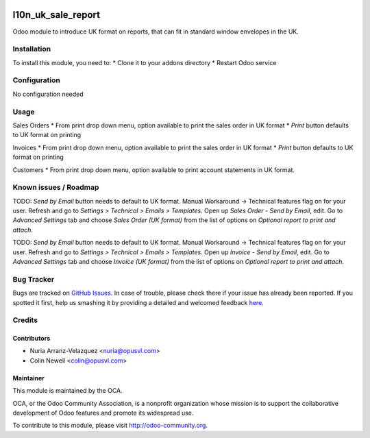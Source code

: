 .. image:: https://img.shields.io/badge/licence-AGPL--3-blue.svg
   :target: http://www.gnu.org/licenses/agpl-3.0-standalone.html
   :alt: License: AGPL-3

===================
l10n_uk_sale_report
===================

Odoo module to introduce UK format on reports, that can fit in standard window envelopes in the UK.

Installation
============

To install this module, you need to:
* Clone it to your addons directory
* Restart Odoo service

Configuration
=============

No configuration needed

Usage
=====

Sales Orders
* From print drop down menu, option available to print the sales order in UK format
* *Print* button defaults to UK format on printing

Invoices
* From print drop down menu, option available to print the sales order in UK format
* *Print* button defaults to UK format on printing

Customers
* From print drop down menu, option available to print account statements in UK format.

Known issues / Roadmap
======================

TODO: *Send by Email* button needs to default to UK format.
Manual Workaround -> Technical features flag on for your user. Refresh and go to *Settings > Technical > Emails > Templates*. Open up *Sales Order - Send by Email*, edit. Go to *Advanced Settings* tab and choose *Sales Order (UK format)* from the list of options on *Optional report to print and attach*.


TODO: *Send by Email* button needs to default to UK format.
Manual Workaround -> Technical features flag on for your user. Refresh and go to *Settings > Technical > Emails > Templates*. Open up *Invoice - Send by Email*, edit. Go to *Advanced Settings* tab and choose *Invoice (UK format)* from the list of options on *Optional report to print and attach*.

Bug Tracker
===========

Bugs are tracked on `GitHub Issues <https://github.com/OCA/{l10n-united-kingdom}/issues>`_.
In case of trouble, please check there if your issue has already been reported.
If you spotted it first, help us smashing it by providing a detailed and welcomed feedback
`here <https://github.com/OCA/{l10n-united-kingdom}/issues/new?body=module:%20{l10n_uk_sale_report}%Aversion:%20{1.0}%0A%0A**Steps%20to%reproduce**%0A-%20...%0A%0A**Current%20behavior**%0A%0A**Expected%20behavior**>`_.

Credits
=======

Contributors
------------

* Nuria Arranz-Velazquez <nuria@opusvl.com>
* Colin Newell <colin@opusvl.com>

Maintainer
----------

.. image:: https://odoo-community.org/logo.png
   :alt: Odoo Community Association
   :target: https://odoo-community.org

This module is maintained by the OCA.

OCA, or the Odoo Community Association, is a nonprofit organization whose
mission is to support the collaborative development of Odoo features and
promote its widespread use.

To contribute to this module, please visit http://odoo-community.org.
